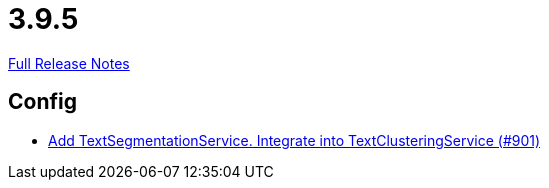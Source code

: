 // SPDX-FileCopyrightText: 2023 Artemis Changelog Contributors
//
// SPDX-License-Identifier: CC-BY-SA-4.0

= 3.9.5

link:https://github.com/ls1intum/Artemis/releases/tag/3.9.5[Full Release Notes]

== Config

* link:https://www.github.com/ls1intum/Artemis/commit/494f01bed53d2d03405738722cd2885e78c0af42[Add TextSegmentationService. Integrate into TextClusteringService (#901)]
